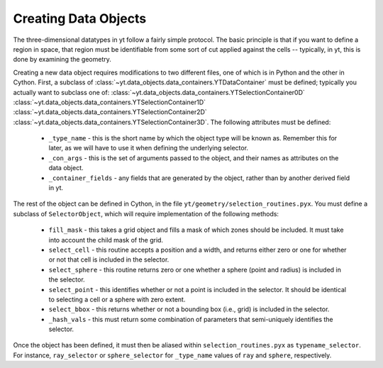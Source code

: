 .. _creating-objects:

Creating Data Objects
=====================

The three-dimensional datatypes in yt follow a fairly simple protocol.  The
basic principle is that if you want to define a region in space, that region
must be identifiable from some sort of cut applied against the cells --
typically, in yt, this is done by examining the geometry.

Creating a new data object requires modifications to two different files, one
of which is in Python and the other in Cython.  First, a subclass of
:class:`~yt.data_objects.data_containers.YTDataContainer` must be defined;
typically you actually want to subclass one of:
:class:`~yt.data_objects.data_containers.YTSelectionContainer0D`
:class:`~yt.data_objects.data_containers.YTSelectionContainer1D`
:class:`~yt.data_objects.data_containers.YTSelectionContainer2D`
:class:`~yt.data_objects.data_containers.YTSelectionContainer3D`.
The following attributes must be defined:

 * ``_type_name`` - this is the short name by which the object type will be
   known as.  Remember this for later, as we will have to use it when defining
   the underlying selector.
 * ``_con_args`` - this is the set of arguments passed to the object, and their
   names as attributes on the data object.
 * ``_container_fields`` - any fields that are generated by the object, rather
   than by another derived field in yt.

The rest of the object can be defined in Cython, in the file
``yt/geometry/selection_routines.pyx``.  You must define a subclass of
``SelectorObject``, which will require implementation of the following methods:

 * ``fill_mask`` - this takes a grid object and fills a mask of which zones
   should be included.  It must take into account the child mask of the grid.
 * ``select_cell`` - this routine accepts a position and a width, and returns
   either zero or one for whether or not that cell is included in the selector.
 * ``select_sphere`` - this routine returns zero or one whether a sphere (point
   and radius) is included in the selector.
 * ``select_point`` - this identifies whether or not a point is included in the
   selector.  It should be identical to selecting a cell or a sphere with
   zero extent.
 * ``select_bbox`` - this returns whether or not a bounding box (i.e., grid) is
   included in the selector.
 * ``_hash_vals`` - this must return some combination of parameters that
   semi-uniquely identifies the selector.

Once the object has been defined, it must then be aliased within
``selection_routines.pyx`` as ``typename_selector``.  For instance,
``ray_selector`` or ``sphere_selector`` for ``_type_name`` values of ``ray``
and ``sphere``, respectively.
